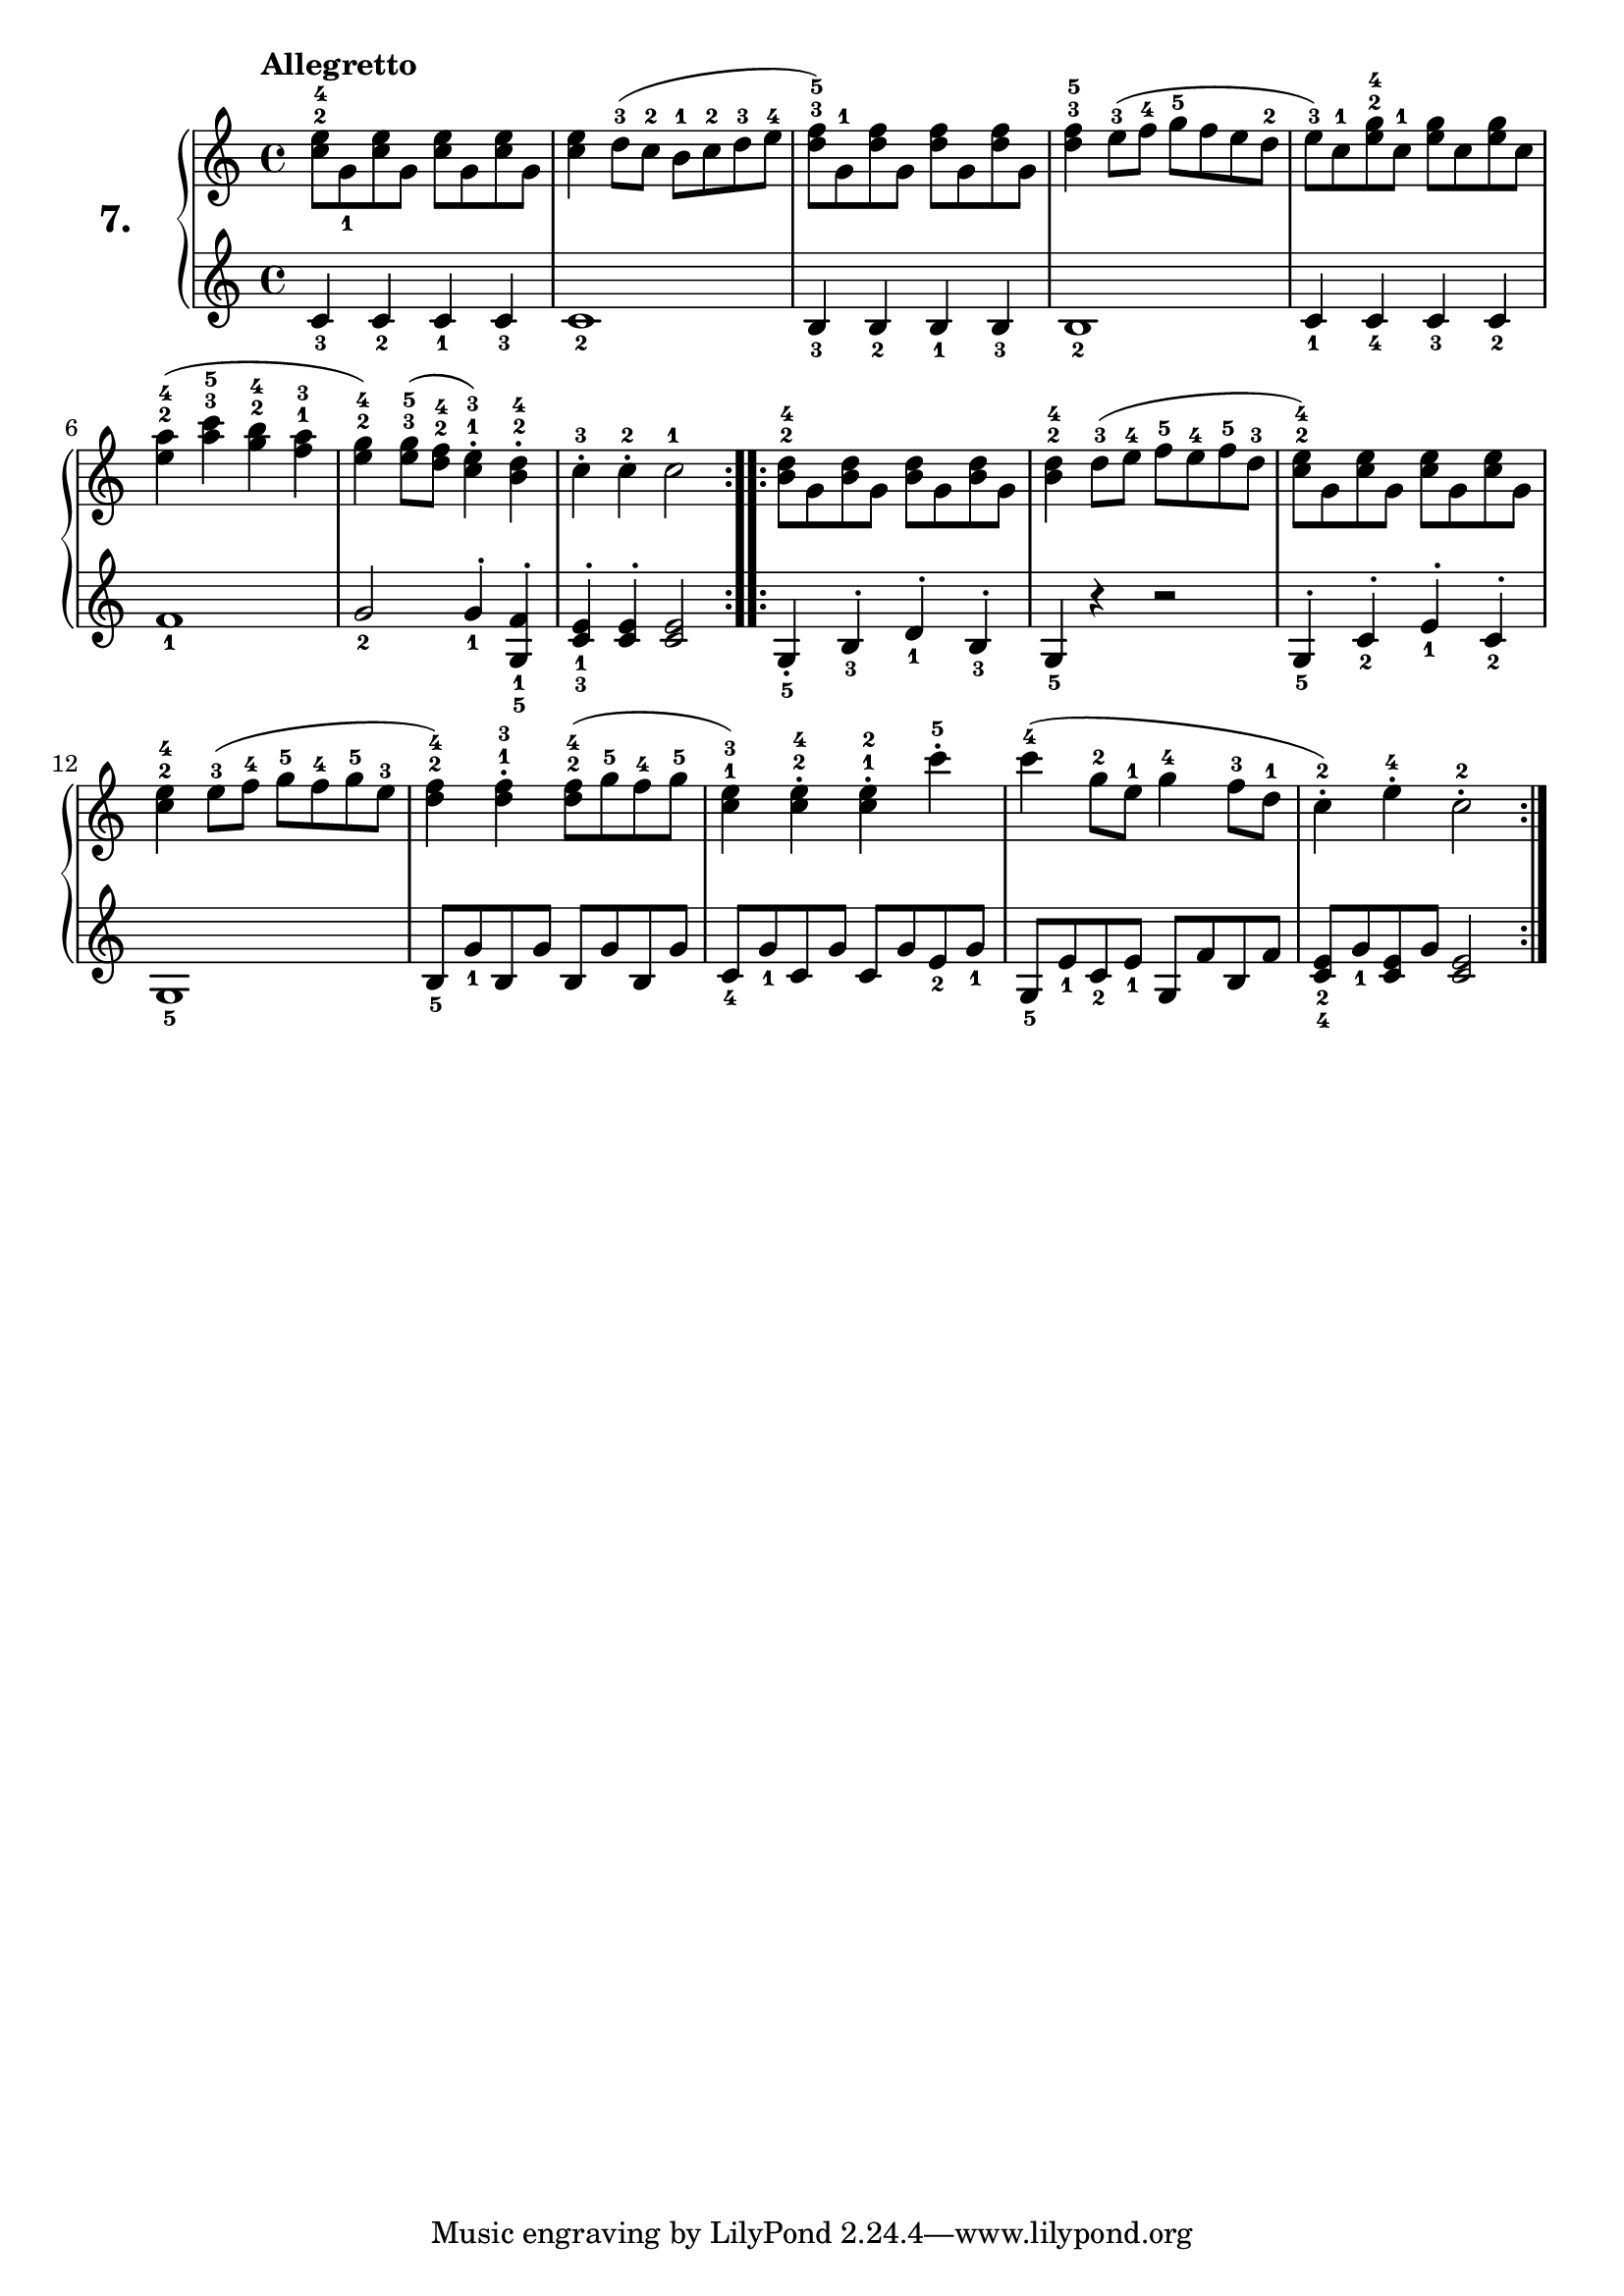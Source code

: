 % Etude #7.
exerciseNumber = "7."
rightHand = { \tempo "Allegretto"
  \override Fingering #'avoid-slur = #'inside
  <c''^2 e''^4>8 g'_1 <c'' e''> g' <c'' e''> g' <c'' e''> g'                    | % 1
  <c'' e''>4 d''8-3( c''-2 b'-1 c''-2 d''-3 e''-4                               | % 2
  <d''^3 f''^5>) g'-1 <d'' f''> g' <d'' f''> g' <d'' f''> g'                    | % 3
  <d''^3 f''^5>4 e''8-3( f''-4 g''-5 f'' e'' d''-2                              | % 4
  e''-3) c''-1 <e''^2 g''^4> c''-1 <e'' g''> c'' <e'' g''> c''                  | % 5
  <e''^2 a''^4>4( <a''^3 c'''^5> <g''^2 b''^4> <f''^1 a''^3>                    | % 6
  <e''^2 g''^4>) <e''^3 g''^5>8( <d''^2 f''^4> <c''^1 e''^3>4\staccato) <b'^2 d''^4>\staccato | % 7
  c''-3\staccato c''-2\staccato c''2-1                                            % 8
  \bar ":..:"
  <b'^2 d''^4>8 g' <b' d''> g' <b' d''> g' <b' d''> g'                          | % 9
  <b'^2 d''^4>4 d''8-3( e''-4 f''-5 e''-4 f''-5 d''-3                           | % 10
  <c''^2 e''^4>) g' <c'' e''> g' <c'' e''> g' <c'' e''> g'                      | % 11
  <c''^2 e''^4>4 e''8-3( f''-4 g''-5 f''-4 g''-5 e''-3                          | % 12
  <d''^2 f''^4>4) <d''^1 f''^3>\staccato <d''^2 f''^4>8( g''-5 f''-4 g''-5      | % 13
  <c''^1 e''^3>4) <c''^2 e''^4>\staccato <c''^1 e''^2>\staccato c'''-5\staccato | % 14
  c'''-4( g''8-2 e''-1 g''4-4 f''8-3 d''-1                                      | % 15
  c''4-2\staccato) e''-4\staccato  c''2-2\staccato \bar ":|."                     % 16
}
leftHand = {
  c'4_3 c'_2 c'_1 c'_3                                                          | % 1
  c'1_2                                                                         | % 2
  b4_3 b_2 b_1 b_3                                                              | % 3
  b1_2                                                                          | % 4
  c'4_1 c'_4 c'_3 c'_2                                                          | % 5
  f'1_1                                                                         | % 6
  g'2_2 g'4_1^\staccato <g_5 f'_1>^\staccato                                    | % 7
  <c'_3 e'_1>^\staccato <c' e'>^\staccato <c' e'>2                                % 8
  \bar ":..:"
  g4_5\staccato b_3^\staccato d'_1^\staccato b_3^\staccato                      | % 9
  g_5 r4 r2                                                                     | % 10
  g4_5^\staccato c'_2^\staccato e'_1^\staccato c'_2^\staccato                   | % 11
  g1_5                                                                          | % 12
  b8_5 g'_1 b g' b g' b g'                                                      | % 13
  c'_4 g'_1 c' g' c' g' e'_2 g'_1                                               | % 14
  g_5 e'_1 c'_2 e'_1 g f' b f'                                                  | % 15
  <c'_4 e'_2> g'_1 <c' e'> g' <c' e'>2 \bar ":|."                                 % 16 
}
 
\new PianoStaff <<
  \set PianoStaff.instrumentName = \markup \huge \bold \exerciseNumber 
  \new Staff \rightHand
  \new Staff \leftHand
>>